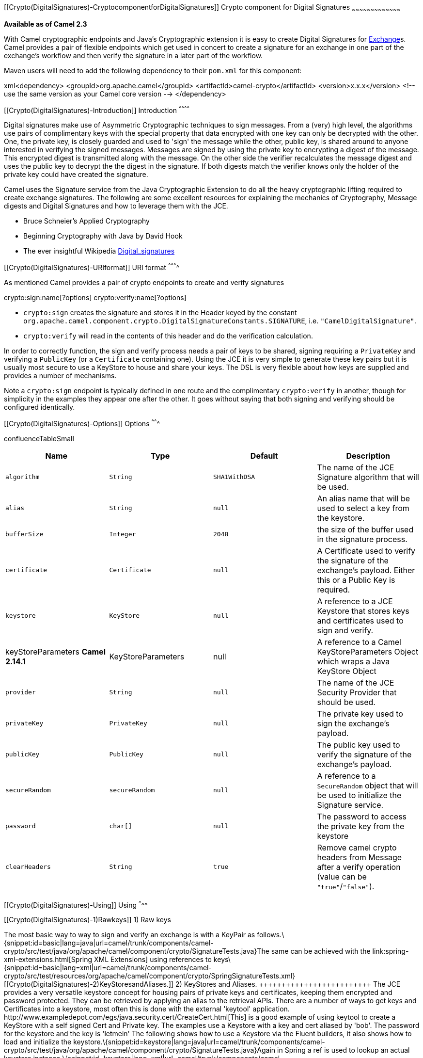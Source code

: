 [[ConfluenceContent]]
[[Crypto(DigitalSignatures)-CryptocomponentforDigitalSignatures]]
Crypto component for Digital Signatures
~~~~~~~~~~~~~~~~~~~~~~~~~~~~~~~~~~~~~~~

*Available as of Camel 2.3*

With Camel cryptographic endpoints and Java's Cryptographic extension it
is easy to create Digital Signatures for link:exchange.html[Exchange]s.
Camel provides a pair of flexible endpoints which get used in concert to
create a signature for an exchange in one part of the exchange's
workflow and then verify the signature in a later part of the workflow.

Maven users will need to add the following dependency to their `pom.xml`
for this component:

xml<dependency> <groupId>org.apache.camel</groupId>
<artifactId>camel-crypto</artifactId> <version>x.x.x</version> <!-- use
the same version as your Camel core version --> </dependency>

[[Crypto(DigitalSignatures)-Introduction]]
Introduction
^^^^^^^^^^^^

Digital signatures make use of Asymmetric Cryptographic techniques to
sign messages. From a (very) high level, the algorithms use pairs of
complimentary keys with the special property that data encrypted with
one key can only be decrypted with the other. One, the private key, is
closely guarded and used to 'sign' the message while the other, public
key, is shared around to anyone interested in verifying the signed
messages. Messages are signed by using the private key to encrypting a
digest of the message. This encrypted digest is transmitted along with
the message. On the other side the verifier recalculates the message
digest and uses the public key to decrypt the the digest in the
signature. If both digests match the verifier knows only the holder of
the private key could have created the signature.

Camel uses the Signature service from the Java Cryptographic Extension
to do all the heavy cryptographic lifting required to create exchange
signatures. The following are some excellent resources for explaining
the mechanics of Cryptography, Message digests and Digital Signatures
and how to leverage them with the JCE.

* Bruce Schneier's Applied Cryptography
* Beginning Cryptography with Java by David Hook
* The ever insightful Wikipedia
http://en.wikipedia.org/wiki/Digital_signature[Digital_signatures]

[[Crypto(DigitalSignatures)-URIformat]]
URI format
^^^^^^^^^^

As mentioned Camel provides a pair of crypto endpoints to create and
verify signatures

crypto:sign:name[?options] crypto:verify:name[?options]

* `crypto:sign` creates the signature and stores it in the Header keyed
by the constant
`org.apache.camel.component.crypto.DigitalSignatureConstants.SIGNATURE`,
i.e. `"CamelDigitalSignature"`.
* `crypto:verify` will read in the contents of this header and do the
verification calculation.

In order to correctly function, the sign and verify process needs a pair
of keys to be shared, signing requiring a `PrivateKey` and verifying a
`PublicKey` (or a `Certificate` containing one). Using the JCE it is
very simple to generate these key pairs but it is usually most secure to
use a KeyStore to house and share your keys. The DSL is very flexible
about how keys are supplied and provides a number of mechanisms.

Note a `crypto:sign` endpoint is typically defined in one route and the
complimentary `crypto:verify` in another, though for simplicity in the
examples they appear one after the other. It goes without saying that
both signing and verifying should be configured identically.

[[Crypto(DigitalSignatures)-Options]]
Options
^^^^^^^

confluenceTableSmall

[width="100%",cols="25%,25%,25%,25%",options="header",]
|=======================================================================
|Name |Type |Default |Description
|`algorithm` |`String` |`SHA1WithDSA` |The name of the JCE Signature
algorithm that will be used.

|`alias` |`String` |`null` |An alias name that will be used to select a
key from the keystore.

|`bufferSize` |`Integer` |`2048` |the size of the buffer used in the
signature process.

|`certificate` |`Certificate` |`null` |A Certificate used to verify the
signature of the exchange's payload. Either this or a Public Key is
required.

|`keystore` |`KeyStore` |`null` |A reference to a JCE Keystore that
stores keys and certificates used to sign and verify.

|keyStoreParameters *Camel 2.14.1* |KeyStoreParameters |null |A
reference to a Camel KeyStoreParameters Object which wraps a Java
KeyStore Object

|`provider` |`String` |`null` |The name of the JCE Security Provider
that should be used.

|`privateKey` |`PrivateKey` |`null` |The private key used to sign the
exchange's payload.

|`publicKey` |`PublicKey` |`null` |The public key used to verify the
signature of the exchange's payload.

|`secureRandom` |`secureRandom` |`null` |A reference to a `SecureRandom`
object that will be used to initialize the Signature service.

|`password` |`char[]` |`null` |The password to access the private key
from the keystore

|`clearHeaders` |`String` |`true` |Remove camel crypto headers from
Message after a verify operation (value can be `"true"`/`"false"`).
|=======================================================================

[[Crypto(DigitalSignatures)-Using]]
Using
^^^^^

[[Crypto(DigitalSignatures)-1)Rawkeys]]
1) Raw keys
+++++++++++

The most basic way to way to sign and verify an exchange is with a
KeyPair as
follows.\{snippet:id=basic|lang=java|url=camel/trunk/components/camel-crypto/src/test/java/org/apache/camel/component/crypto/SignatureTests.java}The
same can be achieved with the link:spring-xml-extensions.html[Spring XML
Extensions] using references to
keys\{snippet:id=basic|lang=xml|url=camel/trunk/components/camel-crypto/src/test/resources/org/apache/camel/component/crypto/SpringSignatureTests.xml}

[[Crypto(DigitalSignatures)-2)KeyStoresandAliases.]]
2) KeyStores and Aliases.
+++++++++++++++++++++++++

The JCE provides a very versatile keystore concept for housing pairs of
private keys and certificates, keeping them encrypted and password
protected. They can be retrieved by applying an alias to the retrieval
APIs. There are a number of ways to get keys and Certificates into a
keystore, most often this is done with the external 'keytool'
application.
http://www.exampledepot.com/egs/java.security.cert/CreateCert.html[This]
is a good example of using keytool to create a KeyStore with a self
signed Cert and Private key.

The examples use a Keystore with a key and cert aliased by 'bob'. The
password for the keystore and the key is 'letmein'

The following shows how to use a Keystore via the Fluent builders, it
also shows how to load and initialize the
keystore.\{snippet:id=keystore|lang=java|url=camel/trunk/components/camel-crypto/src/test/java/org/apache/camel/component/crypto/SignatureTests.java}Again
in Spring a ref is used to lookup an actual keystore
instance.\{snippet:id=keystore|lang=xml|url=camel/trunk/components/camel-crypto/src/test/resources/org/apache/camel/component/crypto/SpringSignatureTests.xml}

[[Crypto(DigitalSignatures)-3)ChangingJCEProviderandAlgorithm]]
3) Changing JCE Provider and Algorithm
++++++++++++++++++++++++++++++++++++++

Changing the Signature algorithm or the Security provider is a simple
matter of specifying their names. You will need to also use Keys that
are compatible with the algorithm you
choose.\{snippet:id=algorithm|lang=java|url=camel/trunk/components/camel-crypto/src/test/java/org/apache/camel/component/crypto/SignatureTests.java}\{snippet:id=provider|lang=java|url=camel/trunk/components/camel-crypto/src/test/java/org/apache/camel/component/crypto/SignatureTests.java}or\{snippet:id=algorithm|lang=xml|url=camel/trunk/components/camel-crypto/src/test/resources/org/apache/camel/component/crypto/SpringSignatureTests.xml}\{snippet:id=provider|lang=xml|url=camel/trunk/components/camel-crypto/src/test/resources/org/apache/camel/component/crypto/SpringSignatureTests.xml}

[[Crypto(DigitalSignatures)-4)ChangingtheSignatureMessageHeader]]
4) Changing the Signature Message Header
++++++++++++++++++++++++++++++++++++++++

It may be desirable to change the message header used to store the
signature. A different header name can be specified in the route
definition as
follows\{snippet:id=signature-header|lang=java|url=camel/trunk/components/camel-crypto/src/test/java/org/apache/camel/component/crypto/SignatureTests.java}or\{snippet:id=signature-header|lang=xml|url=camel/trunk/components/camel-crypto/src/test/resources/org/apache/camel/component/crypto/SpringSignatureTests.xml}

[[Crypto(DigitalSignatures)-5)Changingthebuffersize]]
5) Changing the buffersize
++++++++++++++++++++++++++

In case you need to update the size of the
buffer...\{snippet:id=buffersize|lang=java|url=camel/trunk/components/camel-crypto/src/test/java/org/apache/camel/component/crypto/SignatureTests.java}or\{snippet:id=buffersize|lang=xml|url=camel/trunk/components/camel-crypto/src/test/resources/org/apache/camel/component/crypto/SpringSignatureTests.xml}

[[Crypto(DigitalSignatures)-6)SupplyingKeysdynamically.]]
6) Supplying Keys dynamically.
++++++++++++++++++++++++++++++

When using a Recipient list or similar EIP the recipient of an exchange
can vary dynamically. Using the same key across all recipients may be
neither feasible nor desirable. It would be useful to be able to specify
signature keys dynamically on a per-exchange basis. The exchange could
then be dynamically enriched with the key of its target recipient prior
to signing. To facilitate this the signature mechanisms allow for keys
to be supplied dynamically via the message headers below

* `Exchange.SIGNATURE_PRIVATE_KEY`, `"CamelSignaturePrivateKey"`
* `Exchange.SIGNATURE_PUBLIC_KEY_OR_CERT`,
`"CamelSignaturePublicKeyOrCert"`

\{snippet:id=headerkey|lang=java|url=camel/trunk/components/camel-crypto/src/test/java/org/apache/camel/component/crypto/SignatureTests.java}or\{snippet:id=headerkey|lang=xml|url=camel/trunk/components/camel-crypto/src/test/resources/org/apache/camel/component/crypto/SpringSignatureTests.xml}Even
better would be to dynamically supply a keystore alias. Again the alias
can be supplied in a message header

* `Exchange.KEYSTORE_ALIAS`, `"CamelSignatureKeyStoreAlias"`

\{snippet:id=alias|lang=java|url=camel/trunk/components/camel-crypto/src/test/java/org/apache/camel/component/crypto/SignatureTests.java}or\{snippet:id=alias|lang=xml|url=camel/trunk/components/camel-crypto/src/test/resources/org/apache/camel/component/crypto/SpringSignatureTests.xml}The
header would be set as follows

Exchange unsigned =
getMandatoryEndpoint("direct:alias-sign").createExchange();
unsigned.getIn().setBody(payload);
unsigned.getIn().setHeader(DigitalSignatureConstants.KEYSTORE_ALIAS,
"bob");
unsigned.getIn().setHeader(DigitalSignatureConstants.KEYSTORE_PASSWORD,
"letmein".toCharArray()); template.send("direct:alias-sign", unsigned);
Exchange signed =
getMandatoryEndpoint("direct:alias-sign").createExchange();
signed.getIn().copyFrom(unsigned.getOut());
signed.getIn().setHeader(KEYSTORE_ALIAS, "bob");
template.send("direct:alias-verify", signed);

link:endpoint-see-also.html[Endpoint See Also]

* link:crypto.html[Crypto] Crypto is also available as a
link:data-format.html[Data Format]
